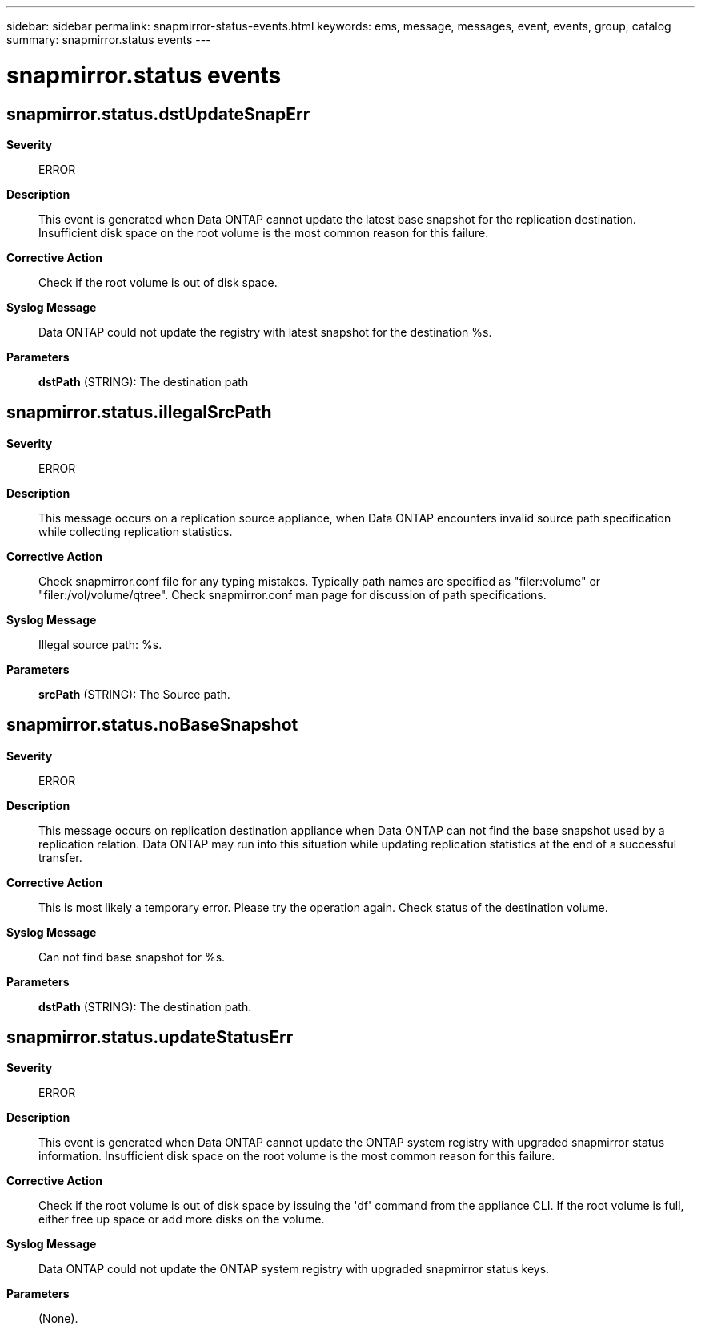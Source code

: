 ---
sidebar: sidebar
permalink: snapmirror-status-events.html
keywords: ems, message, messages, event, events, group, catalog
summary: snapmirror.status events
---

= snapmirror.status events
:toclevels: 1
:hardbreaks:
:nofooter:
:icons: font
:linkattrs:
:imagesdir: ./media/

== snapmirror.status.dstUpdateSnapErr
*Severity*::
ERROR
*Description*::
This event is generated when Data ONTAP cannot update the latest base snapshot for the replication destination. Insufficient disk space on the root volume is the most common reason for this failure.
*Corrective Action*::
Check if the root volume is out of disk space.
*Syslog Message*::
Data ONTAP could not update the registry with latest snapshot for the destination %s.
*Parameters*::
*dstPath* (STRING): The destination path

== snapmirror.status.illegalSrcPath
*Severity*::
ERROR
*Description*::
This message occurs on a replication source appliance, when Data ONTAP encounters invalid source path specification while collecting replication statistics.
*Corrective Action*::
Check snapmirror.conf file for any typing mistakes. Typically path names are specified as "filer:volume" or "filer:/vol/volume/qtree". Check snapmirror.conf man page for discussion of path specifications.
*Syslog Message*::
Illegal source path: %s.
*Parameters*::
*srcPath* (STRING): The Source path.

== snapmirror.status.noBaseSnapshot
*Severity*::
ERROR
*Description*::
This message occurs on replication destination appliance when Data ONTAP can not find the base snapshot used by a replication relation. Data ONTAP may run into this situation while updating replication statistics at the end of a successful transfer.
*Corrective Action*::
This is most likely a temporary error. Please try the operation again. Check status of the destination volume.
*Syslog Message*::
Can not find base snapshot for %s.
*Parameters*::
*dstPath* (STRING): The destination path.

== snapmirror.status.updateStatusErr
*Severity*::
ERROR
*Description*::
This event is generated when Data ONTAP cannot update the ONTAP system registry with upgraded snapmirror status information. Insufficient disk space on the root volume is the most common reason for this failure.
*Corrective Action*::
Check if the root volume is out of disk space by issuing the 'df' command from the appliance CLI. If the root volume is full, either free up space or add more disks on the volume.
*Syslog Message*::
Data ONTAP could not update the ONTAP system registry with upgraded snapmirror status keys.
*Parameters*::
(None).
